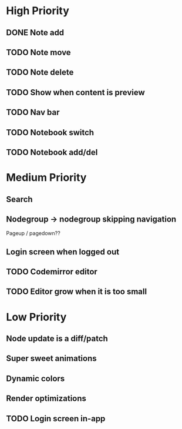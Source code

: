 * High Priority
** DONE Note add
   CLOSED: [2017-02-10 Fri 08:52]
** TODO Note move
** TODO Note delete
** TODO Show when content is preview
** TODO Nav bar
** TODO Notebook switch
** TODO Notebook add/del
* Medium Priority
** Search
** Nodegroup -> nodegroup skipping navigation
   Pageup / pagedown??
** Login screen when logged out
** TODO Codemirror editor
** TODO Editor grow when it is too small
* Low Priority
** Node update is a diff/patch
** Super sweet animations
** Dynamic colors
** Render optimizations
** TODO Login screen in-app
